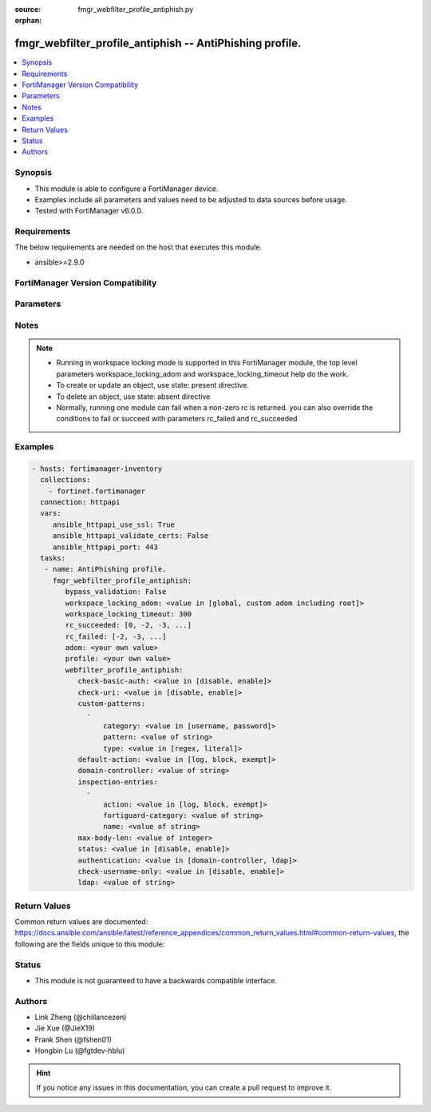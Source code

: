 :source: fmgr_webfilter_profile_antiphish.py

:orphan:

.. _fmgr_webfilter_profile_antiphish:

fmgr_webfilter_profile_antiphish -- AntiPhishing profile.
+++++++++++++++++++++++++++++++++++++++++++++++++++++++++

.. versionadded:: 2.10

.. contents::
   :local:
   :depth: 1


Synopsis
--------

- This module is able to configure a FortiManager device.
- Examples include all parameters and values need to be adjusted to data sources before usage.
- Tested with FortiManager v6.0.0.


Requirements
------------
The below requirements are needed on the host that executes this module.

- ansible>=2.9.0



FortiManager Version Compatibility
----------------------------------
.. raw:: html

 <br>
 <table>
 <tr>
 <td></td>
 <td><code class="docutils literal notranslate">6.4.0 </code></td>
 <td><code class="docutils literal notranslate">7.0.0 </code></td>
 </tr>
 <tr>
 <td>webfilter_profile_antiphish</td>
 <td>yes</td>
 <td>yes</td>
 </tr>
 </table>
 <p>



Parameters
----------

.. raw:: html

 <ul>
 <li><span class="li-head">enable_log</span> - Enable/Disable logging for task <span class="li-normal">type: bool</span> <span class="li-required">required: false</span> <span class="li-normal"> default: False</span> </li>
 <li><span class="li-head">proposed_method</span> - The overridden method for the underlying Json RPC request <span class="li-normal">type: str</span> <span class="li-required">required: false</span> <span class="li-normal"> choices: set, update, add</span> </li>
 <li><span class="li-head">bypass_validation</span> - Only set to True when module schema diffs with FortiManager API structure, module continues to execute without validating parameters <span class="li-normal">type: bool</span> <span class="li-required">required: false</span> <span class="li-normal"> default: False</span> </li>
 <li><span class="li-head">workspace_locking_adom</span> - Acquire the workspace lock if FortiManager is running in workspace mode <span class="li-normal">type: str</span> <span class="li-required">required: false</span> <span class="li-normal"> choices: global, custom adom including root</span> </li>
 <li><span class="li-head">workspace_locking_timeout</span> - The maximum time in seconds to wait for other users to release workspace lock <span class="li-normal">type: integer</span> <span class="li-required">required: false</span>  <span class="li-normal">default: 300</span> </li>
 <li><span class="li-head">rc_succeeded</span> - The rc codes list with which the conditions to succeed will be overriden <span class="li-normal">type: list</span> <span class="li-required">required: false</span> </li>
 <li><span class="li-head">rc_failed</span> - The rc codes list with which the conditions to fail will be overriden <span class="li-normal">type: list</span> <span class="li-required">required: false</span> </li>
 <li><span class="li-head">adom</span> - The parameter in requested url <span class="li-normal">type: str</span> <span class="li-required">required: true</span> </li>
 <li><span class="li-head">profile</span> - The parameter in requested url <span class="li-normal">type: str</span> <span class="li-required">required: true</span> </li>
 <li><span class="li-head">webfilter_profile_antiphish</span> - AntiPhishing profile. <span class="li-normal">type: dict</span></li>
 <ul class="ul-self">
 <li><span class="li-head">check-basic-auth</span> - Enable/disable checking of HTTP Basic Auth field for known credentials. <span class="li-normal">type: str</span>  <span class="li-normal">choices: [disable, enable]</span> </li>
 <li><span class="li-head">check-uri</span> - Enable/disable checking of GET URI parameters for known credentials. <span class="li-normal">type: str</span>  <span class="li-normal">choices: [disable, enable]</span> </li>
 <li><span class="li-head">custom-patterns</span> - No description for the parameter <span class="li-normal">type: array</span> <ul class="ul-self">
 <li><span class="li-head">category</span> - Category that the pattern matches. <span class="li-normal">type: str</span>  <span class="li-normal">choices: [username, password]</span> </li>
 <li><span class="li-head">pattern</span> - Target pattern. <span class="li-normal">type: str</span> </li>
 <li><span class="li-head">type</span> - Pattern will be treated either as a regex pattern or literal string. <span class="li-normal">type: str</span>  <span class="li-normal">choices: [regex, literal]</span> </li>
 </ul>
 <li><span class="li-head">default-action</span> - Action to be taken when there is no matching rule. <span class="li-normal">type: str</span>  <span class="li-normal">choices: [log, block, exempt]</span> </li>
 <li><span class="li-head">domain-controller</span> - Domain for which to verify received credentials against. <span class="li-normal">type: str</span> </li>
 <li><span class="li-head">inspection-entries</span> - No description for the parameter <span class="li-normal">type: array</span> <ul class="ul-self">
 <li><span class="li-head">action</span> - Action to be taken upon an AntiPhishing match. <span class="li-normal">type: str</span>  <span class="li-normal">choices: [log, block, exempt]</span> </li>
 <li><span class="li-head">fortiguard-category</span> - No description for the parameter <span class="li-normal">type: str</span></li>
 <li><span class="li-head">name</span> - Inspection target name. <span class="li-normal">type: str</span> </li>
 </ul>
 <li><span class="li-head">max-body-len</span> - Maximum size of a POST body to check for credentials. <span class="li-normal">type: int</span> </li>
 <li><span class="li-head">status</span> - Toggle AntiPhishing functionality. <span class="li-normal">type: str</span>  <span class="li-normal">choices: [disable, enable]</span> </li>
 <li><span class="li-head">authentication</span> - Authentication methods. <span class="li-normal">type: str</span>  <span class="li-normal">choices: [domain-controller, ldap]</span> </li>
 <li><span class="li-head">check-username-only</span> - Enable/disable username only matching of credentials. <span class="li-normal">type: str</span>  <span class="li-normal">choices: [disable, enable]</span> </li>
 <li><span class="li-head">ldap</span> - LDAP server for which to verify received credentials against. <span class="li-normal">type: str</span> </li>
 </ul>
 </ul>






Notes
-----
.. note::

   - Running in workspace locking mode is supported in this FortiManager module, the top level parameters workspace_locking_adom and workspace_locking_timeout help do the work.

   - To create or update an object, use state: present directive.

   - To delete an object, use state: absent directive

   - Normally, running one module can fail when a non-zero rc is returned. you can also override the conditions to fail or succeed with parameters rc_failed and rc_succeeded

Examples
--------

.. code-block:: yaml+jinja

 - hosts: fortimanager-inventory
   collections:
     - fortinet.fortimanager
   connection: httpapi
   vars:
      ansible_httpapi_use_ssl: True
      ansible_httpapi_validate_certs: False
      ansible_httpapi_port: 443
   tasks:
    - name: AntiPhishing profile.
      fmgr_webfilter_profile_antiphish:
         bypass_validation: False
         workspace_locking_adom: <value in [global, custom adom including root]>
         workspace_locking_timeout: 300
         rc_succeeded: [0, -2, -3, ...]
         rc_failed: [-2, -3, ...]
         adom: <your own value>
         profile: <your own value>
         webfilter_profile_antiphish:
            check-basic-auth: <value in [disable, enable]>
            check-uri: <value in [disable, enable]>
            custom-patterns:
              -
                  category: <value in [username, password]>
                  pattern: <value of string>
                  type: <value in [regex, literal]>
            default-action: <value in [log, block, exempt]>
            domain-controller: <value of string>
            inspection-entries:
              -
                  action: <value in [log, block, exempt]>
                  fortiguard-category: <value of string>
                  name: <value of string>
            max-body-len: <value of integer>
            status: <value in [disable, enable]>
            authentication: <value in [domain-controller, ldap]>
            check-username-only: <value in [disable, enable]>
            ldap: <value of string>



Return Values
-------------


Common return values are documented: https://docs.ansible.com/ansible/latest/reference_appendices/common_return_values.html#common-return-values, the following are the fields unique to this module:


.. raw:: html

 <ul>
 <li> <span class="li-return">request_url</span> - The full url requested <span class="li-normal">returned: always</span> <span class="li-normal">type: str</span> <span class="li-normal">sample: /sys/login/user</span></li>
 <li> <span class="li-return">response_code</span> - The status of api request <span class="li-normal">returned: always</span> <span class="li-normal">type: int</span> <span class="li-normal">sample: 0</span></li>
 <li> <span class="li-return">response_message</span> - The descriptive message of the api response <span class="li-normal">returned: always</span> <span class="li-normal">type: str</span> <span class="li-normal">sample: OK</li>
 <li> <span class="li-return">response_data</span> - The data body of the api response <span class="li-normal">returned: optional</span> <span class="li-normal">type: list or dict</span></li>
 </ul>





Status
------

- This module is not guaranteed to have a backwards compatible interface.


Authors
-------

- Link Zheng (@chillancezen)
- Jie Xue (@JieX19)
- Frank Shen (@fshen01)
- Hongbin Lu (@fgtdev-hblu)


.. hint::

    If you notice any issues in this documentation, you can create a pull request to improve it.



